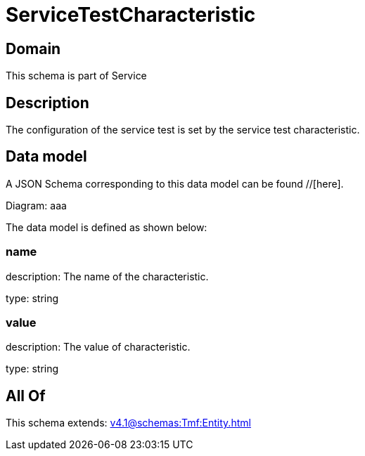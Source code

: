 = ServiceTestCharacteristic

[#domain]
== Domain

This schema is part of Service

[#description]
== Description
The configuration of the service test is set by the service test characteristic.


[#data_model]
== Data model

A JSON Schema corresponding to this data model can be found //[here].

Diagram:
aaa

The data model is defined as shown below:


=== name
description: The name of the characteristic.

type: string


=== value
description: The value of characteristic.

type: string


[#all_of]
== All Of

This schema extends: xref:v4.1@schemas:Tmf:Entity.adoc[]
